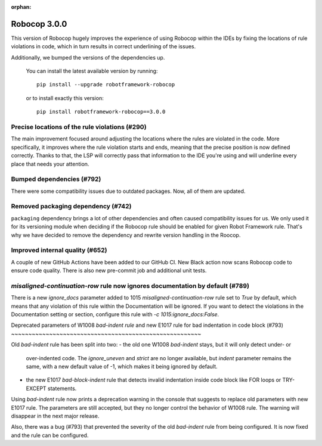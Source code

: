 :orphan:

Robocop 3.0.0
================

This version of Robocop hugely improves the experience of using Robocop
within the IDEs by fixing the locations of rule violations in code, which
in turn results in correct underlining of the issues.

Additionally, we bumped the versions of the dependencies up.

    You can install the latest available version by running::

        pip install --upgrade robotframework-robocop

    or to install exactly this version::

        pip install robotframework-robocop==3.0.0

Precise locations of the rule violations (#290)
~~~~~~~~~~~~~~~~~~~~~~~~~~~~~~~~~~~~~~~~

The main improvement focused around adjusting the locations
where the rules are violated in the code. More specifically, it improves
where the rule violation starts and ends, meaning that the precise position
is now defined correctly. Thanks to that, the LSP will correctly pass that
information to the IDE you're using and will underline every place that
needs your attention.

Bumped dependencies (#792)
~~~~~~~~~~~~~~~~~~~~~~~~~~

There were some compatibility issues due to outdated packages.
Now, all of them are updated.

Removed packaging dependency (#742)
~~~~~~~~~~~~~~~~~~~~~~~~~~~~~~~~~~~~

``packaging`` dependency brings a lot of other dependencies and often caused
compatibility issues for us. We only used it for its versioning module when
deciding if the Robocop rule should be enabled for given Robot Framework rule.
That's why we have decided to remove the dependency and rewrite version handling
in the Roocop.

Improved internal quality (#652)
~~~~~~~~~~~~~~~~~~~~~~~~~~~~~~~~~~~~~~

A couple of new GitHub Actions have been added to our GitHub CI.
New Black action now scans Robocop code to ensure code quality.
There is also new pre-commit job and additional unit tests.

`misaligned-continuation-row` rule now ignores documentation by default (#789)
~~~~~~~~~~~~~~~~~~~~~~~~~~~~~~~~~~~~~~~~~~~~~~~~~~~~~~~~~~~~~~~~~~~~~~~

There is a new `ignore_docs` parameter added to 1015
`misaligned-continuation-row` rule set to `True` by default, which means
that any violation of this rule within the Documentation will be ignored.
If you want to detect the violations in the Documentation setting or section,
configure this rule with `-c 1015:ignore_docs:False`.

Deprecated parameters of W1008 `bad-indent rule` and 
new E1017 rule for bad indentation in code block (#793)
~~~~~~~~~~~~~~~~~~~~~~~~~~~~~~~~~~~~~~~~~~~~~~~~~~~~~~~

Old `bad-indent` rule has been split into two:
- the old one W1008 `bad-indent` stays, but it will only detect under- or
  over-indented code. The `ignore_uneven` and `strict` are no longer available,
  but `indent` parameter remains the same, with a new default value of -1,
  which makes it being ignored by default.
- the new E1017 `bad-block-indent` rule that detects invalid indentation
  inside code block like FOR loops or TRY-EXCEPT statements.

Using `bad-indent` rule now prints a deprecation warning in the console
that suggests to replace old parameters with new E1017 rule. The parameters
are still accepted, but they no longer control the behavior of W1008 rule.
The warning will disappear in the next major release.

Also, there was a bug (#793) that prevented the severity of the old `bad-indent`
rule from being configured. It is now fixed and the rule can be configured.

